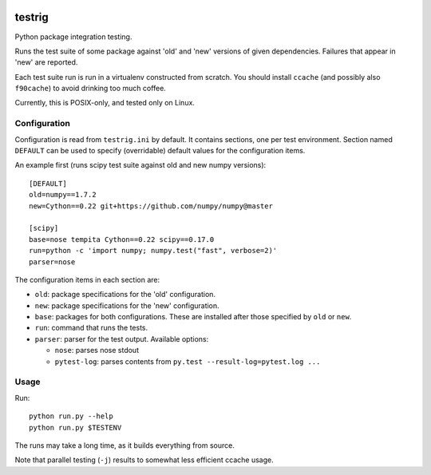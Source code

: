 .. image:: https://travis-ci.org/pv/testrig.png?branch=master
   :target: https://travis-ci.org/pv/testrig/

=======
testrig
=======

Python package integration testing.

Runs the test suite of some package against 'old' and 'new' versions
of given dependencies. Failures that appear in 'new' are reported.

Each test suite run is run in a virtualenv constructed from scratch.
You should install ``ccache`` (and possibly also ``f90cache``) to
avoid drinking too much coffee.

Currently, this is POSIX-only, and tested only on Linux.

Configuration
-------------

Configuration is read from ``testrig.ini`` by default.  It contains
sections, one per test environment.  Section named ``DEFAULT`` can be
used to specify (overridable) default values for the configuration
items.

An example first (runs scipy test suite against old and new numpy
versions)::

  [DEFAULT]
  old=numpy==1.7.2
  new=Cython==0.22 git+https://github.com/numpy/numpy@master

  [scipy]
  base=nose tempita Cython==0.22 scipy==0.17.0
  run=python -c 'import numpy; numpy.test("fast", verbose=2)'
  parser=nose


The configuration items in each section are:

* ``old``: package specifications for the 'old' configuration.
* ``new``: package specifications for the 'new' configuration.
* ``base``: packages for both configurations. These are installed
  after those specified by ``old`` or ``new``.
* ``run``: command that runs the tests.
* ``parser``: parser for the test output. Available options:

  - ``nose``: parses nose stdout
  - ``pytest-log``: parses contents from ``py.test --result-log=pytest.log ...``

Usage
-----

Run::

    python run.py --help
    python run.py $TESTENV

The runs may take a long time, as it builds everything from source.

Note that parallel testing (``-j``) results to somewhat less efficient
ccache usage.
